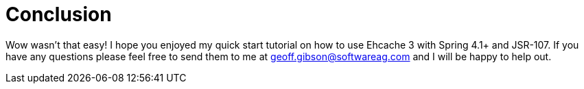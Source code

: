 = Conclusion

Wow wasn't that easy!  I hope you enjoyed my quick start tutorial on how to use Ehcache 3 with Spring 4.1+ and JSR-107.  If you have any questions please feel free to send them to me at geoff.gibson@softwareag.com and I will be happy to help out.